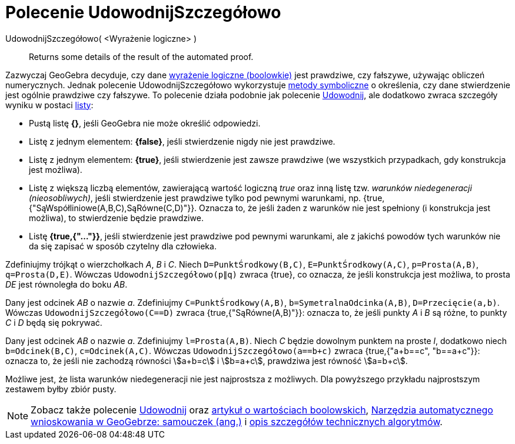 = Polecenie UdowodnijSzczegółowo
:page-en: commands/ProveDetails
ifdef::env-github[:imagesdir: /en/modules/ROOT/assets/images]

UdowodnijSzczegółowo( <Wyrażenie logiczne> )::
  Returns some details of the result of the automated proof.

Zazwyczaj GeoGebra decyduje, czy dane xref:/Wartości_boolowskie.adoc[wyrażenie logiczne (boolowkie)] jest prawdziwe, czy fałszywe, używając obliczeń numerycznych. 
Jednak polecenie UdowodnijSzczegółowo wykorzystuje https://pl.wikipedia.org/wiki/Obliczenia_symboliczne[metody symboliczne]
o określenia, czy dane stwierdzenie jest ogólnie prawdziwe czy fałszywe. To polecenie działa podobnie jak polecenie
xref:/commands/Udowodnij.adoc[Udowodnij], ale dodatkowo zwraca szczegóły wyniku w postaci xref:/Listy.adoc[listy]:

* Pustą listę *{}*, jeśli GeoGebra nie może określić odpowiedzi.
* Listę z jednym elementem: *{false}*, jeśli stwierdzenie nigdy nie jest prawdziwe.
* Listę z jednym elementem: *{true}*, jeśli stwierdzenie jest zawsze prawdziwe (we wszystkich przypadkach, gdy konstrukcja jest możliwa).
* Listę z większą liczbą elementów, zawierającą wartość logiczną _true_ oraz inną listę tzw. _warunków niedegeneracji (nieosobliwych)_, 
jeśli stwierdzenie jest prawdziwe tylko pod pewnymi warunkami, np. {true, {"SąWspółliniowe(A,B,C),SąRówne(C,D)"}}.
Oznacza to, że jeśli żaden z warunków nie jest spełniony (i konstrukcja jest możliwa), to stwierdzenie będzie prawdziwe.
* Listę *{true,{"..."}}*, jeśli stwierdzenie jest prawdziwe pod pewnymi warunkami, ale z jakichś powodów tych warunków nie da się zapisać w sposób czytelny dla człowieka.

[EXAMPLE]
====

Zdefiniujmy trójkąt o wierzchołkach _A_, _B_ i _C_. Niech `++D=PunktŚrodkowy(B,C)++`, `++E=PunktŚrodkowy(A,C)++`,
`++p=Prosta(A,B)++`, `++q=Prosta(D,E)++`. Wówczas `++UdowodnijSzczegółowo(p∥q)++` zwraca {true}, co oznacza, że jeśli konstrukcja jest możliwa, 
to prosta _DE_ jest równoległa do boku _AB_.

====

[EXAMPLE]
====

Dany jest odcinek _AB_ o nazwie _a_. Zdefiniujmy `++C=PunktŚrodkowy(A,B)++`, `++b=SymetralnaOdcinka(A,B)++`,
`++D=Przecięcie(a,b)++`. Wówczas `++UdowodnijSzczegółowo(C==D)++` zwraca {true,{"SąRówne(A,B)"}}: oznacza to, że jeśli punkty _A_
i _B_ są różne, to punkty _C_ i _D_ będą się pokrywać.

====

[EXAMPLE]
====

Dany jest odcinek _AB_ o nazwie _a_. Zdefiniujmy `++l=Prosta(A,B)++`. Niech _C_ będzie dowolnym punktem na proste _l_, dodatkowo niech
`++b=Odcinek(B,C)++`, `++c=Odcinek(A,C)++`. Wówczas `++UdowodnijSzczegółowo(a==b+c)++` zwraca {true,{"a+b==c", "b==a+c"}}: 
oznacza to, że jeśli nie zachodzą równości stem:[a+b=c] i stem:[b=a+c], prawdziwa jest równość stem:[a=b+c].

====

Możliwe jest, że lista warunków niedegeneracji nie jest najprostsza z możliwych. Dla powyższego przykładu najprostszym zestawem byłby zbiór pusty.

[NOTE]
====

Zobacz także polecenie xref:/commands/Udowodnij.adoc[Udowodnij]  oraz xref:/Wartości_boolowskie.adoc[artykuł o wartościach boolowskich],
https://github.com/kovzol/gg-art-doc/tree/master/pdf/english.pdf[Narzędzia automatycznego wnioskowania w GeoGebrze: samouczek (ang.)] i
http://dev.geogebra.org/trac/wiki/TheoremProving[opis szczegółów technicznych algorytmów].

====
